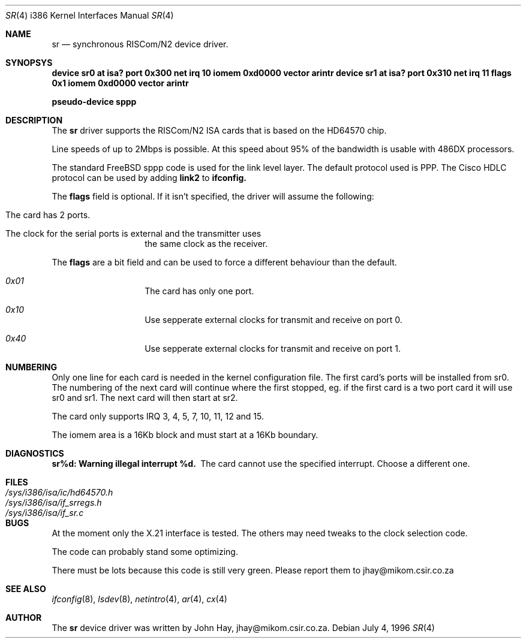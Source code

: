 .\"
.\" Copyright (c) 1996 John Hay.  All rights reserved.
.\"
.\" Redistribution and use in source and binary forms, with or without
.\" modification, are permitted provided that the following conditions
.\" are met:
.\" 1. Redistributions of source code must retain the above copyright
.\"    notice, this list of conditions and the following disclaimer.
.\" 2. Redistributions in binary form must reproduce the above copyright
.\"    notice, this list of conditions and the following disclaimer in the
.\"    documentation and/or other materials provided with the distribution.
.\" 3. All advertising materials mentioning features or use of this software
.\"    must display the following acknowledgement:
.\"        This product includes software developed by John Hay.
.\" 4. Neither the name of the author nor the names of any co-contributors
.\"    may be used to endorse or promote products derived from this software
.\"    without specific prior written permission.
.\"
.\" THIS SOFTWARE IS PROVIDED BY John Hay ``AS IS'' AND
.\" ANY EXPRESS OR IMPLIED WARRANTIES, INCLUDING, BUT NOT LIMITED TO, THE
.\" IMPLIED WARRANTIES OF MERCHANTABILITY AND FITNESS FOR A PARTICULAR PURPOSE
.\" ARE DISCLAIMED.  IN NO EVENT SHALL John Hay BE LIABLE
.\" FOR ANY DIRECT, INDIRECT, INCIDENTAL, SPECIAL, EXEMPLARY, OR CONSEQUENTIAL
.\" DAMAGES (INCLUDING, BUT NOT LIMITED TO, PROCUREMENT OF SUBSTITUTE GOODS
.\" OR SERVICES; LOSS OF USE, DATA, OR PROFITS; OR BUSINESS INTERRUPTION)
.\" HOWEVER CAUSED AND ON ANY THEORY OF LIABILITY, WHETHER IN CONTRACT, STRICT
.\" LIABILITY, OR TORT (INCLUDING NEGLIGENCE OR OTHERWISE) ARISING IN ANY WAY
.\" OUT OF THE USE OF THIS SOFTWARE, EVEN IF ADVISED OF THE POSSIBILITY OF
.\" SUCH DAMAGE.
.\"
.\" $Id$
.\"
.Dd July 4, 1996
.Dt SR 4 i386
.Os
.Sh NAME
.Nm sr
.Nd
synchronous RISCom/N2 device driver.
.Sh SYNOPSYS
.Cd "device sr0 at isa? port 0x300 net irq 10 iomem 0xd0000 vector arintr"
.Cd "device sr1 at isa? port 0x310 net irq 11 flags 0x1 iomem 0xd0000 vector arintr"
.Pp
.Cd "pseudo-device sppp"
.Sh DESCRIPTION
The
.Nm sr
driver supports the RISCom/N2 ISA cards that is based on the
HD64570 chip.
.Pp
Line speeds of up to 2Mbps is possible. At this speed about 95% of the
bandwidth is usable with 486DX processors.
.Pp
The standard FreeBSD sppp code is used for the link level layer. The
default protocol used is PPP. The Cisco HDLC protocol can be used by
adding
.Nm link2
to
.Nm ifconfig.
.Pp
The
.Nm flags
field is optional. If it isn't specified, the driver will
assume the following:
.Pp
.Bl -hang -offset indent
.It "The card has 2 ports."
.It "The clock for the serial ports is external and the transmitter uses"
the same clock as the receiver.
.El
.Pp
The
.Nm flags
are a bit field and can be used to force a different
behaviour than the default.
.Pp
.Bl -hang -offset indent
.It Em 0x01
The card has only one port.
.It Em 0x10
Use sepperate external clocks for transmit and receive on port 0.
.It Em 0x40
Use sepperate external clocks for transmit and receive on port 1.
.El
.Pp
.Sh NUMBERING
Only one line for each card is needed in the kernel configuration file.
The first card's ports will be installed from sr0. The numbering of the
next card will continue where the first stopped, eg. if the first card
is a two port card it will use sr0 and sr1. The next card will then
start at sr2.
.Pp
The card only supports IRQ 3, 4, 5, 7, 10, 11, 12 and 15.
.Pp
The iomem area is a 16Kb block and must start at a 16Kb boundary.
.Pp
.Sh DIAGNOSTICS
.Bl -diag
.It "sr%d: Warning illegal interrupt %d."
The card cannot use the specified interrupt. Choose a different one.
.El
.Sh FILES
.Bl -tag -width /sys/i386/isa/ic/hd64570.h -compact
.It Pa /sys/i386/isa/ic/hd64570.h
.It Pa /sys/i386/isa/if_srregs.h
.It Pa /sys/i386/isa/if_sr.c
.El
.Sh BUGS
At the moment only the X.21 interface is tested. The others
may need tweaks to the clock selection code.
.Pp
The code can probably stand some optimizing.
.Pp
There must be lots because this code is still very green. Please report
them to jhay@mikom.csir.co.za
.Sh SEE ALSO
.Xr ifconfig 8 ,
.Xr lsdev 8 ,
.Xr netintro 4 ,
.Xr ar 4 ,
.Xr cx 4
.Sh AUTHOR
The
.Nm sr
device driver was written by John Hay, jhay@mikom.csir.co.za.
